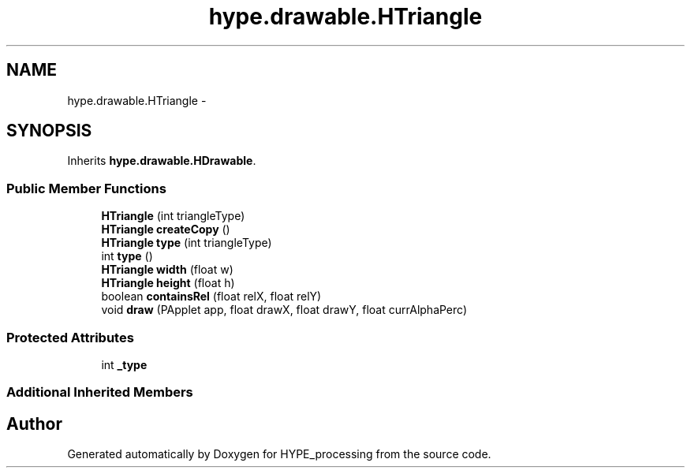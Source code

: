 .TH "hype.drawable.HTriangle" 3 "Wed May 15 2013" "HYPE_processing" \" -*- nroff -*-
.ad l
.nh
.SH NAME
hype.drawable.HTriangle \- 
.SH SYNOPSIS
.br
.PP
.PP
Inherits \fBhype\&.drawable\&.HDrawable\fP\&.
.SS "Public Member Functions"

.in +1c
.ti -1c
.RI "\fBHTriangle\fP (int triangleType)"
.br
.ti -1c
.RI "\fBHTriangle\fP \fBcreateCopy\fP ()"
.br
.ti -1c
.RI "\fBHTriangle\fP \fBtype\fP (int triangleType)"
.br
.ti -1c
.RI "int \fBtype\fP ()"
.br
.ti -1c
.RI "\fBHTriangle\fP \fBwidth\fP (float w)"
.br
.ti -1c
.RI "\fBHTriangle\fP \fBheight\fP (float h)"
.br
.ti -1c
.RI "boolean \fBcontainsRel\fP (float relX, float relY)"
.br
.ti -1c
.RI "void \fBdraw\fP (PApplet app, float drawX, float drawY, float currAlphaPerc)"
.br
.in -1c
.SS "Protected Attributes"

.in +1c
.ti -1c
.RI "int \fB_type\fP"
.br
.in -1c
.SS "Additional Inherited Members"


.SH "Author"
.PP 
Generated automatically by Doxygen for HYPE_processing from the source code\&.
